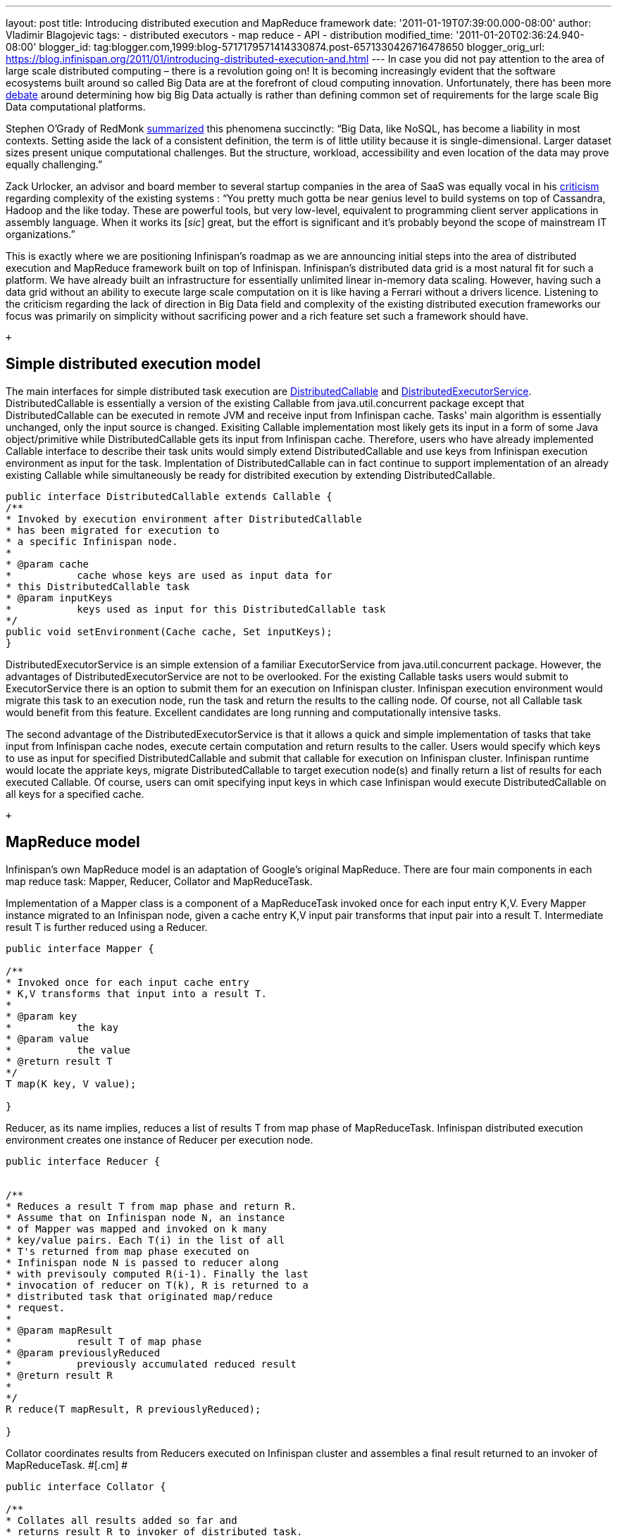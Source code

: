---
layout: post
title: Introducing distributed execution and MapReduce framework
date: '2011-01-19T07:39:00.000-08:00'
author: Vladimir Blagojevic
tags:
- distributed executors
- map reduce
- API
- distribution
modified_time: '2011-01-20T02:36:24.940-08:00'
blogger_id: tag:blogger.com,1999:blog-5717179571414330874.post-6571330426716478650
blogger_orig_url: https://blog.infinispan.org/2011/01/introducing-distributed-execution-and.html
---
In case you did not pay attention to the area of large scale distributed
computing – there is a revolution going on! It is becoming increasingly
evident that the software ecosystems built around so called Big Data are
at the forefront of cloud computing innovation. Unfortunately, there has
been more
http://openlife.cc/blogs/2011/january/terabytes-not-big-data-petabytes[debate]
around determining how big Big Data actually is rather than defining
common set of requirements for the large scale Big Data computational
platforms.

Stephen O'Grady of RedMonk
http://redmonk.com/sogrady/2011/01/13/apache-hadoop/[summarized] this
phenomena succinctly: “Big Data, like NoSQL, has become a liability in
most contexts. Setting aside the lack of a consistent definition, the
term is of little utility because it is single-dimensional. Larger
dataset sizes present unique computational challenges. But the
structure, workload, accessibility and even location of the data may
prove equally challenging.”

Zack Urlocker, an advisor and board member to several startup companies
in the area of SaaS was equally vocal in his
http://www.theopenforce.com/2010/09/do-we-programming-language-big-data.html[criticism]
regarding complexity of the existing systems : “You pretty much gotta be
near genius level to build systems on top of Cassandra, Hadoop and the
like today. These are powerful tools, but very low-level, equivalent to
programming client server applications in assembly language. When it
works its [_sic_] great, but the effort is significant and it’s probably
beyond the scope of mainstream IT organizations.”

This is exactly where we are positioning Infinispan's roadmap as we are
announcing initial steps into the area of distributed execution and
MapReduce framework built on top of Infinispan. Infinispan's distributed
data grid is a most natural fit for such a platform. We have already
built an infrastructure for essentially unlimited linear in-memory data
scaling. However, having such a data grid without an ability to execute
large scale computation on it is like having a Ferrari without a drivers
licence. Listening to the criticism regarding the lack of direction in
Big Data field and complexity of the existing distributed execution
frameworks our focus was primarily on simplicity without sacrificing
power and a rich feature set such a framework should have.

 +

[[simplemodel]]
== Simple distributed execution model 

The main interfaces for simple distributed task execution are
https://github.com/infinispan/infinispan/blob/master/core/src/main/java/org/infinispan/distexec/DistributedCallable.java[DistributedCallable]
and
https://github.com/infinispan/infinispan/blob/master/core/src/main/java/org/infinispan/distexec/DistributedExecutorService.java[DistributedExecutorService].
DistributedCallable is essentially a version of the existing Callable
from java.util.concurrent package except that DistributedCallable can be
executed in remote JVM and receive input from Infinispan cache. Tasks'
main algorithm is essentially unchanged, only the input source is
changed. Exisiting Callable implementation most likely gets its input in
a form of some Java object/primitive while DistributedCallable gets its
input from Infinispan cache. Therefore, users who have already
implemented Callable interface to describe their task units would simply
extend DistributedCallable and use keys from Infinispan execution
environment as input for the task. Implentation of DistributedCallable
can in fact continue to support implementation of an already existing
Callable while simultaneously be ready for distribited execution by
extending DistributedCallable.

[source,jive-pre]
----
public interface DistributedCallable extends Callable {
/**
* Invoked by execution environment after DistributedCallable
* has been migrated for execution to
* a specific Infinispan node.
*
* @param cache
*           cache whose keys are used as input data for
* this DistributedCallable task
* @param inputKeys
*           keys used as input for this DistributedCallable task
*/
public void setEnvironment(Cache cache, Set inputKeys);
}
----

DistributedExecutorService is an simple extension of a familiar
ExecutorService from java.util.concurrent package. However, the
advantages of DistributedExecutorService are not to be overlooked. For
the existing Callable tasks users would submit to ExecutorService there
is an option to submit them for an execution on Infinispan cluster.
Infinispan execution environment would migrate this task to an execution
node, run the task and return the results to the calling node. Of
course, not all Callable task would benefit from this feature. Excellent
candidates are long running and computationally intensive tasks.

The second advantage of the DistributedExecutorService is that it allows
a quick and simple implementation of tasks that take input from
Infinispan cache nodes, execute certain computation and return results
to the caller. Users would specify which keys to use as input for
specified DistributedCallable and submit that callable for execution on
Infinispan cluster. Infinispan runtime would locate the appriate keys,
migrate DistributedCallable to target execution node(s) and finally
return a list of results for each executed Callable. Of course, users
can omit specifying input keys in which case Infinispan would execute
DistributedCallable on all keys for a specified cache.

 +

[[MapReduce_model]]
== MapReduce model +

Infinispan's own MapReduce model is an adaptation of Google's original
MapReduce. There are four main components in each map reduce task:
Mapper, Reducer, Collator and MapReduceTask.

[.cm]#Implementation of a Mapper class is a component of a MapReduceTask
invoked once for each input entry K,V. Every Mapper instance migrated to
an Infinispan node, given a cache entry K,V input pair transforms that
input pair into a result T. Intermediate result T is further reduced
using a Reducer.#

[source,jive-pre]
----
public interface Mapper {

/**
* Invoked once for each input cache entry
* K,V transforms that input into a result T.
*
* @param key
*           the kay
* @param value
*           the value
* @return result T
*/
T map(K key, V value);

}
----

[.cm]#Reducer, as its name implies, reduces a list of results T from map
phase of MapReduceTask. Infinispan distributed execution environment
creates one instance of Reducer per execution node.#

[source,jive-pre]
----
public interface Reducer {

  
/**
* Reduces a result T from map phase and return R.
* Assume that on Infinispan node N, an instance
* of Mapper was mapped and invoked on k many
* key/value pairs. Each T(i) in the list of all
* T's returned from map phase executed on
* Infinispan node N is passed to reducer along
* with previsouly computed R(i-1). Finally the last
* invocation of reducer on T(k), R is returned to a
* distributed task that originated map/reduce
* request.
*
* @param mapResult
*           result T of map phase
* @param previouslyReduced
*           previously accumulated reduced result
* @return result R
*
*/ 
R reduce(T mapResult, R previouslyReduced);

}
----

[.cm]#Collator coordinates results from Reducers executed on Infinispan
cluster and assembles a final result returned to an invoker of
MapReduceTask. #[.cm]# #

[source,jive-pre]
----
public interface Collator {

/**
* Collates all results added so far and
* returns result R to invoker of distributed task.
*
* @return final result of distributed task computation
*/
R collate();

/**
* Invoked by runtime every time reduced result
* R is received from executed Reducer on remote
* nodes.
*
* @param remoteNode
*           address of the node where reduce phase occurred
* @param remoteResult
*           the result R of reduce phase
*/
void reducedResultReceived(Address remoteNode, R remoteResult);
}
----

[.cm]#Finally,
https://github.com/infinispan/infinispan/blob/master/core/src/main/java/org/infinispan/distexec/mapreduce/MapReduceTask.java[MapReduceTask]
is a distributed task uniting Mapper, Reducer and Collator into a
cohesive large scale computation to be transparently parallelized across
Infinispan cluster nodes. Users of MapReduceTask need to provide a cache
whose data is used as input for this task. Infinispan execution
environment will instantiate and migrate instances of provided mappers
and reducers seamlessly across Infinispan nodes. Unless otherwise
specified using onKeys method input keys filter all available key value
pairs of a specified cache will be used as input data for this task. #

[.cm]#MapReduceTask implements a slightly different execution model from
the original MapReduce proposed by Google. Here is the pseudocode of the
MapReduceTask. +
#

[source,jive-pre]
----
mapped = list()
for entry in cache.entries:
t = mapper.map(entry.key, entry.value)
mapped.add(t)

r = null
for t in mapped:
r = reducer.reduce(t, r)
return r to Infinispan node that invoked the task

On Infinispan node invoking this task:
reduced_results = invoke map reduce task on all nodes, retrieve map{address:result}
for r in reduced_results.entries:
remote_address = r.key
remote_reduced_result = r.value
collator.add(remote_address, remote_reduced_result)

return collator.collate()
----

[[Examples]]
== Examples

In order to get a better feel for MapReduce framework lets have a look
at the example related to Infinispan's grid file system. How would we
calculate total size of all files in the system using MapReduce
framework? Easy! Have a look at GridFileSizeExample.

[source,jive-pre]
----
public class GridFileSizeExample {
 public static void main(String arg[]) throws Exception {

Cache  cache = null;
MapReduceTask task =

new MapReduceTask(cache);

Long result = task.mappedWith(new Mapper() {

@Override
public Long map(String key, GridFile.Metadata value) {
return (long) value.getLength();
}

}).reducedWith(new Reducer() {

@Override
public Long reduce(Long mapResult, Long previouslyReduced) {
return previouslyReduced == null ? mapResult : mapResult + previouslyReduced;
}

}).collate(new Collator(){

private Long result = 0L;

@Override
public Long collate() {
return result;
}

@Override
public void reducedResultReceived(Address remoteNode, Long remoteResult) {
result += remoteResult;
}});

System.out.println("Total filesystem size is " + result + " bytes");

}
}
----

 +

In conclusion, this is not a perfect and final distributed execution and
MapReduce API that can satisfy requirements of all users but it is a
good start. As we push forward and make it more feature rich while
keeping it simple we are continuously looking for your feedback.
Together we can reach the ambitious goals set out in the beginning of
this article.
